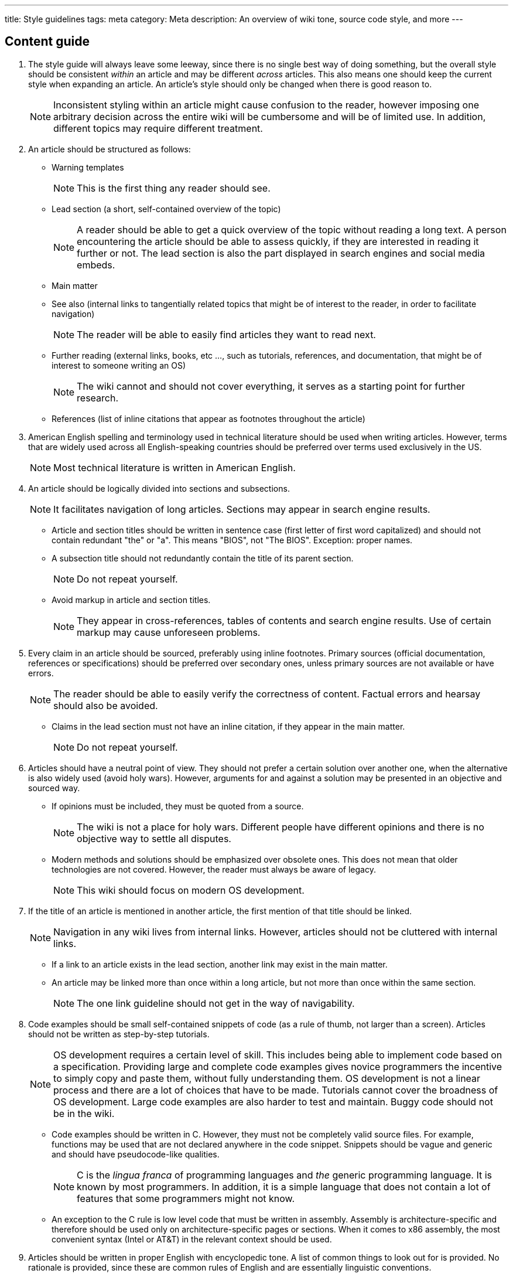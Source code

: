 ---
title: Style guidelines
tags: meta
category: Meta
description: An overview of wiki tone, source code style, and more
---

== Content guide
. The style guide will always leave some leeway, since there is no single best
  way of doing something, but the overall style should be consistent _within_
  an article and may be different _across_ articles.
  This also means one should keep the current style when expanding an article.
  An article's style should only be changed when there is good reason to.
+
NOTE: Inconsistent styling within an article might cause confusion to the
      reader, however imposing one arbitrary decision across the entire wiki
      will be cumbersome and will be of limited use.
      In addition, different topics may require different treatment.

. An article should be structured as follows:

* Warning templates
+
NOTE: This is the first thing any reader should see.

* Lead section (a short, self-contained overview of the topic)
+
NOTE: A reader should be able to get a quick overview of the topic without
      reading a long text.
      A person encountering the article should be able to assess quickly, if
      they are interested in reading it further or not.
      The lead section is also the part displayed in search engines and social
      media embeds.

* Main matter

* See also (internal links to tangentially related topics that might be of
  interest to the reader, in order to facilitate navigation)
+
NOTE: The reader will be able to easily find articles they want to read next.

* Further reading (external links, books, etc ..., such as tutorials,
  references, and documentation, that might be of interest to someone writing
  an OS)
+
NOTE: The wiki cannot and should not cover everything, it serves as a starting
      point for further research.

* References (list of inline citations that appear as footnotes throughout the
  article)

. American English spelling and terminology used in technical literature should
  be used when writing articles.
  However, terms that are widely used across all English-speaking countries
  should be preferred over terms used exclusively in the US.
+
NOTE: Most technical literature is written in American English.

. An article should be logically divided into sections and subsections.
+
NOTE: It facilitates navigation of long articles.
      Sections may appear in search engine results.

* Article and section titles should be written in sentence case (first letter
  of first word capitalized) and should not contain redundant "the" or "a".
  This means "BIOS", not "The BIOS".
  Exception: proper names.

* A subsection title should not redundantly contain the title of its parent
  section.
+
NOTE: Do not repeat yourself.

* Avoid markup in article and section titles.
+
NOTE: They appear in cross-references, tables of contents and search engine
      results.
      Use of certain markup may cause unforeseen problems.

. Every claim in an article should be sourced, preferably using inline
  footnotes.
  Primary sources (official documentation, references or specifications) should
  be preferred over secondary ones, unless primary sources are not available or
  have errors.
+
NOTE: The reader should be able to easily verify the correctness of content.
      Factual errors and hearsay should also be avoided.

* Claims in the lead section must not have an inline citation, if they appear
  in the main matter.
+
NOTE: Do not repeat yourself.

. Articles should have a neutral point of view.
  They should not prefer a certain solution over another one, when the
  alternative is also widely used (avoid holy wars).
  However, arguments for and against a solution may be presented in an
  objective and sourced way.

* If opinions must be included, they must be quoted from a source.
+
NOTE: The wiki is not a place for holy wars.
      Different people have different opinions and there is no objective way to
      settle all disputes.

* Modern methods and solutions should be emphasized over obsolete ones.
This does not mean that older technologies are not covered.
However, the reader must always be aware of legacy.
+
NOTE: This wiki should focus on modern OS development.

. If the title of an article is mentioned in another article, the first mention
  of that title should be linked.
+
NOTE: Navigation in any wiki lives from internal links.
      However, articles should not be cluttered with internal links.

* If a link to an article exists in the lead section, another link may exist in
  the main matter.

* An article may be linked more than once within a long article, but not more
  than once within the same section.
+
NOTE: The one link guideline should not get in the way of navigability.

. Code examples should be small self-contained snippets of code (as a rule of
  thumb, not larger than a screen).
  Articles should not be written as step-by-step tutorials.
+
NOTE: OS development requires a certain level of skill.
This includes being able to implement code based on a specification.
Providing large and complete code examples gives novice programmers the
incentive to simply copy and paste them, without fully understanding them.
OS development is not a linear process and there are a lot of choices that have
to be made.
Tutorials cannot cover the broadness of OS development.
Large code examples are also harder to test and maintain.
Buggy code should not be in the wiki.

* Code examples should be written in C.
  However, they must not be completely valid source files.
  For example, functions may be used that are not declared anywhere in the code
  snippet.
  Snippets should be vague and generic and should have pseudocode-like
qualities.
+
NOTE: C is the _lingua franca_ of programming languages and _the_ generic
      programming language.
      It is known by most programmers.
      In addition, it is a simple language that does not contain a lot of
      features that some programmers might not know.

* An exception to the C rule is low level code that must be written in
  assembly.
  Assembly is architecture-specific and therefore should be used only on
  architecture-specific pages or sections.
  When it comes to x86 assembly, the most convenient syntax (Intel or AT&T) in
  the relevant context should be used.

. Articles should be written in proper English with encyclopedic tone.
  A list of common things to look out for is provided.
  No rationale is provided, since these are common rules of English and are
  essentially linguistic conventions.

* General rules, grammar, tone and vocabulary

** Avoid repeating yourself.
   Avoid redundant phrases in sentences.
   Avoid long run-on sentences.
   For example, "OS development requires a certain level of skill" is preferred
   over "OS development requires the programmer to have a certain level of
   general skill".

** Articles should be written in encyclopedic tone, this includes _never_ using
   the first or second person ("I", "me", "you"), unless quoting.

** "The" should never be capitalized mid-sentence, unless it is part of a
   proper name.

** Plural forms of nouns are formed by using -s or -es, not -'s.

** Possessive forms of nouns are formed by using -'s.
+
IMPORTANT: "It" is not a noun, but a personal pronoun.
The corresponding possessive pronoun is "its", not "it's".

** Use the present tense by default.

** Avoid contractions like "can't" or "don't".

** Avoid language like "note", "remember" or "obviously", which either address
   the reader directly or makes presumptions about the reader's knowledge.

** Use gender-neutral language, avoid the use of "he" or "she".

** Abbreviations may be used in article or section titles, if they are used
   more commonly than the full expression (for example "BIOS" instead of "Basic
   Input/Output System").

** The first occurrence of an abbreviation must be written out, with the
   abbreviation following in parentheses: "Basic Input/Output System (BIOS)".

** Abbreviations may or may not include full stops, however no spaces may exist
   within the abbreviation ("B.I.O.S." is allowed, but "B. I. O. S." is not).
   However their use must be consistent and must follow conventions set in
   technical literature (use "BIOS", not "B.I.O.S.").

* Punctuation and symbols

** Do not use ampersands (&), use "and", unless quoting or part of a proper
   name like "AT&T".

** Use boldface to highlight an important term being introduced (such as the
   first occurrence of the article title), but do not use it more than once for
   the same term.
  For emphasis and foreign words, use italics.
  Do not italize or boldface nearby punctuation.

** When quoting a source, the source must be mentioned _in the text_, in
   addition to having a footnote as reference.

** Straight quotes (") and apostrophes (') should be used (no curly quotes or
   apostrophes, no backticks, no low-high quotes, no guillemet).

** Nested quotes should use alternating quotes and apostrophes.

** Quotations should change the original text only minimally, any omitted,
   added, or changed words should be enclosed in square brackets.

** A comma before a quotation can be omitted, if the sentence is still
   grammatically correct and if the meaning of the quote is not changed.

** Punctuation may be included inside a quotation, if it makes logical sense
   and the punctuation is present in the original text.
   If isolated fragments of a sentence are quoted, nearby punctuation should
   usually be outside of the quote.

** An ellipsis consists of three dot characters (...) without spaces.
   They should be used when content is omitted from quotes.
   Square brackets may be placed around them to indicate that they are not part
   of the original quote.

** The main text may include side notes or clarifications in parentheses.
   However, the text around the parentheses must still make grammatical and
   logical sense without the content inside the parentheses.

** Nested parentheses should be avoided.
   Adjacent set of parentheses should also be avoided, the phrases should be
   joined by a comma.
   This means "the BIOS (a type of firmware) (replaced by UEFI)" is not
   allowed, and should be replaced by "the BIOS (a type of interface, replaced
   by UEFI)".

** Semicolons may be used to join two phrases that could stand as independent
   sentences: "stivale2 can load a kernel in long mode; multiboot cannot".
   Phrases that cannot stand alone may not be joined with a semicolon.

** Hyphens should be used to link prefixes ("quasi-multipliers") and compound
   modifiers ("well-known").

** Dashes may be used to punctuate a sentence, in order to indicate that the
   two surrounding phrases indicate a pair.
   They should be used sparingly.

** _Never_ put a space before punctuation.

* Dates and numbers

** Months and days of week are upper case, while seasons are lower case
   ("Monday", "July", "summer").

** Either use 12-hour ("2:45 pm" or "2:45 p.m.") or 24-hour dates ("14:45").
   Avoid "12 am" and "12 pm", when using the 12-hour format.
   Rather, use "noon" or "midnight".
   The latter is ambiguous, so specify whether it is the beginning or the end
   of the day.
   The 24-hour format has no such ambiguity "0:00" is the beginning of the day
   and "24:00" the end.

** Dates are either written as "19 December 2021" or "December 19, 2021".
Numerical dates may be written in the yyyy-mm-dd format: "2021-12-19".

** When omitting the year write either "19 December" or "December 19".

** When referring to months, use "December 2021".
You may use abbreviations like "Dec", if the space is limited.

** Avoid "#", use "No.", "Nos." or "number".

* List items should be formatted consistently and follow a certain "schema",
  such as being all complete sentences, sentence fragments or names.
  Mixing of different types of items should not occur.

. It is important to note that these are guidelines.
  They apply in the vast majority of cases, but there may be some rare
  exceptions.
  Exceptions should be introduced with care and with a good rationale.
+
NOTE: Not every edge case can be reasonably covered.

== AsciiDoc and source code style
As much as we strive for clean content, we should strive for clean source code.
The following guidelines will help ensure future contributors and/or editors of
the wiki have no problems making changes.

=== AsciiDoc formatting guidelines
For an AsciiDoc reference, please see the
https://docs.asciidoctor.org/asciidoc/latest/syntax-quick-reference/[AsciiDoc
Syntax Quick reference] as well as the more broad
https://docs.asciidoctor.org/asciidoc/latest/[AsciiDoc Language Documentation].

A useful tool for formatting your AsciiDoc is
https://www.nicemice.net/par/[`par`], though as it's not specific to AsciiDoc,
it will break formatting elements.
Use sparingly and explicitly, on ranges of text.

Full stops are line breaks::
  AsciiDoc does not care about line breaks, only paragraph breaks.
  By breaking lines on full stops, we minimize the chance of inducing conflicts
  with future contributors to the same page, but different parts.
  `par` violates this rule, so it is best to reformat a paragraph, break on
  full stops, and then rejoin lines to fit.
+
[source,asciidoc]
----
Lorem ipsum dolor sit amet, consectetur adipiscing elit, sed do eiusmod tempor
incididunt ut labore et dolore magna aliqua.
Ut enim ad minim veniam, quis nostrud exercitation ullamco laboris nisi ut
aliquip ex ea commodo consequat.
----

Long lines should be broken::
  Long lines in the source code are hard to read.
  If your AsciiDoc sources include lines longer than 100 columns (including
  leading whitespace, for simplicity sake), hard wrap them.
  Many text editors can do this out of the box for you.

Links to other bits of AsciiDoc should be ``xref``s::
  https://docs.asciidoctor.org/asciidoc/latest/macros/xref/[`xref`] macros
  should be used to connect contents on the wiki.
  For this reason, please be careful when removing sections or IDs, at least
  until stronger verification is introduced.

Referenced sections should always have explicit IDs::
  For the sake of preventing issues induced by cross references, and for the
  sake of clarity, all cross references must be made to explicit anchors.
+
[source,asciidoc]
----
See <<section_1>>.

[#section_1]
== Section 1
----

Leave comments for further editors::
  AsciiDoc supports comments.
  When something is not immediately obvious, or when something is left out, add
  a comment attributed to yourself.
  These should be in the format of `// TYPE(author): text`.
  `TYPE` should be `TODO`, `XXX`, `FIXME`, `NOTE`, etc.
  Please note that comments also tend to go stale, so their overuse is strongly
  discouraged.
+
[source,asciidoc]
----
// TODO(arsen): add xref validation

////
NOTE(steve): This paragraph is quite noteworthy!
             I should talk about it in more detail.
////
----

Align text elements, use 2-space indent::
  On text elements such as lists, align continuation lines (and in turn
  sentences) to the start of the text on the first line of the element.
  Indentation, for instance when writing definition lists, should be done in
  two space increments.
  We are dealing with text, not code; text is much more dense.
+
Exception: places where syntax makes it impossible to do otherwise.
[source,asciidoc]
----
. This first example demonstrates how to indent continuations.
  Isn't this lovely?

. This example is wrong.
Some would even consider it unintuitive.

Indentation::
  The blank space produced by indenting, often used for clarity of scope
+
Sadly, to insert a newline above this line, we must lose indentation here as to
not make this paragraph verbatim.
----

=== C source code formatting
As established, C is the _lingua franca_ of programming, all code that is not
platform-specific assembly should be written in C, with placeholders for
platform details (e.g. port I/O).
Here are a few guidelines on C code:

* Do not assume a compiler.
  If absolutely necessary, assume the common subset of Clang and GCC.
+
Exception: compiler-specific pages.

* Format code in the
  https://en.wikipedia.org/wiki/Indentation_style#Variant:_1TBS_(OTBS)[One True
  Brace Style].
+
This style is a variant of K&R with optional braces explicitly stated, and
opening braces of blocks on the same line as their respective statements.
Crucially, adding a line of code should never result in editing another line
(e.g. to add a brace) or result in flow that disagrees with indentation.
+
[source,c]
----
/* bad */
f1(int a, int b, int c)
{
  if (a)
  {
    return b + c;
  }
  else {
    return a * c;
  }
}

/* good */
int f1(int a, int b, int c) {
    if (a) {
      return b + c;
    } else {
      return a * c;
    }
}
----

* The unit of indentation is four spaces, and alignment is allowed.
+
[source,c]
----
int function1(int a, /* carried over for demonstration sake */
              int b,
              int c) {
    /* ... */
}
----

* Use a `snake_case` naming convention, with names up to around 16 characters.
+
While modern compilers _are_ able to handle more, over-verbose function names
will lead to less readable code on the wiki.
Since code on the wiki should be considered pseudo-C and incomplete, there
is no need to worry about function names conflicting, and hence no need to
introduce namespacing (i.e. `whatever_` prefixes).


== Hard rules
These rules must not and cannot be broken under any conditions.
Violations of these rules will not be accepted under any circumstance.

. Absolutely no copyright violation.
  By submitting a contribution to this wiki, you irrevocably agree to release
  your contribution under the link:/licenses/CC0.txt[CC0 license] and certify
  that you have the right to do so.

. Commit messages must conform with the
  https://www.conventionalcommits.org/en/v1.0.0/[Conventional Commits]
  standard.

*  The following list contains some commit types that may be used:

** `ci`: changes related to CI.

** `deletion`: removal of a wiki article.

** `expansion`: expansion of a wiki article.

** `fix`: a minor fix that does not change the essence of the thing being
   changed (applies to all sections of the wiki).

** `feat`: introduction of a new feature (does not apply to edits of wiki
   articles).

** `generator`: changes to files related to site generation, other than CI.

** `new`: creation of a new wiki article.

** `ref`: changes to references.

** `style`: changes related to code or markup style, without changing the
   meaning of the code or markup tiself.

** `trim`: partial removal of content form a wiki article.

* Commits should also contain a scope indicating what part of the repository
  has been changed:

** `content`: content articles of the wiki (i.e. articles about OSDev).

** `css`: CSS files in the `css` folder.

** `generator`: files related to the site generator.

** `html`: HTML files in the `html` folder.

** `static`: assets that go in the `static` folder.

** `meta`: articles in the wiki, related to rules and governances (i.e.
   articles with the category `Meta`).

** `misc`: other miscalleneous files.

* Commits changing articles should usually modify a single article, however
  frequent exceptions are allowed, especially for commits of the type `fix` and
  `style`.
  In case a single article is changed, the slug of the article must be listed
  as the scope of the commit.
  In case multiple articles, that are all members of a certain category or tag,
  are modified, that tag or category may be modyfied.

* The description of the commit must sumarize all changes; descriptions must
  not be vague (e.g. "updated bios.adoc").
